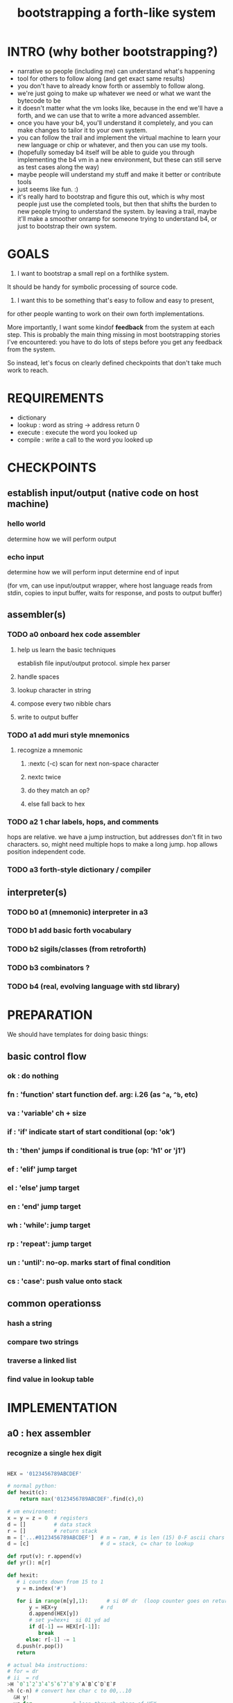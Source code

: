 #+title: bootstrapping a forth-like system

* INTRO (why bother bootstrapping?)
- narrative so people (including me) can understand what's happening
- tool for others to follow along (and get exact same results)
- you don't have to already know forth or assembly to follow along.
- we're just going to make up whatever we need or what we want the bytecode to be
- it doesn't matter what the vm looks like, because in the end we'll have a forth, and we can use that to write a more advanced assembler.
- once you have your b4, you'll understand it completely, and you can make changes to tailor it to your own system.
- you can follow the trail and implement the virtual machine to learn your new language or chip or whatever, and then you can use my tools.
- (hopefully someday b4 itself will be able to guide you through implementing the b4 vm in a new environment, but these can still serve as test cases along the way)
- maybe people will understand my stuff and make it better or contribute tools
- just seems like fun. :)
- it's really hard to bootstrap and figure this out, which is why most people just use the completed tools, but then that shifts the burden to new people trying to understand the system. by leaving a trail, maybe it'll make a smoother onramp for someone trying to understand b4, or just to bootstrap their own system.

* GOALS

1. I want to bootstrap a small repl on a forthlike system.
It should be handy for symbolic processing of source code.

2. I want this to be something that's easy to follow and easy to present,
for other people wanting to work on their own forth implementations.

More importantly, I want some kindof *feedback* from the system at each step.
This is probably the main thing missing in most bootstrapping stories I've
encountered: you have to do lots of steps before you get any feedback from
the system.

So instead, let's focus on clearly defined checkpoints
that don't take much work to reach.

* REQUIREMENTS
- dictionary
- lookup  : word as string -> address return 0
- execute : execute the word you looked up
- compile : write a call to the word you looked up

* CHECKPOINTS

** establish input/output (native code on host machine)
*** hello world
determine how we will perform output
*** echo input
determine how we will perform input
determine end of input

(for vm, can use input/output wrapper, where host language
reads from stdin, copies to input buffer, waits for response,
and posts to output buffer)

** assembler(s)
*** TODO a0 onboard hex code assembler
**** help us learn the basic techniques
establish file input/output protocol. simple hex parser
**** handle spaces
**** lookup character in string
**** compose every two nibble chars
**** write to output buffer
*** TODO a1 add muri style mnemonics
**** recognize a mnemonic
***** :nextc (-c) scan for next non-space character
***** nextc twice
***** do they match an op?
***** else fall back to hex
*** TODO a2 1 char labels, hops, and comments
hops are relative. we have a jump instruction,
but addresses don't fit in two characters.
so, might need multiple hops to make a long jump.
hop allows position independent code.
*** TODO a3 forth-style dictionary / compiler
** interpreter(s)
*** TODO b0 a1 (mnemonic) interpreter in a3
*** TODO b1 add basic forth vocabulary
*** TODO b2 sigils/classes (from retroforth)
*** TODO b3 combinators ?
*** TODO b4 (real, evolving language with std library)



* PREPARATION
We should have templates for doing basic things:

** basic control flow
*** ok : do nothing
*** fn : 'function' start function def. arg: i.26 (as =^a=, =^b=, etc)
*** va : 'variable' ch + size
*** if : 'if' indicate start of start conditional (op: 'ok')
*** th : 'then' jumps if conditional is true      (op: 'h1' or 'j1')
*** ef : 'elif' jump target
*** el : 'else' jump target
*** en : 'end'  jump target
*** wh : 'while': jump target
*** rp : 'repeat': jump target
*** un : 'until': no-op. marks start of final condition
*** cs : 'case': push value onto stack
** common operationss
*** hash a string
*** compare two strings
*** traverse a linked list
*** find value in lookup table

* IMPLEMENTATION
** a0 : hex assembler
*** recognize a single hex digit
#+begin_src python

  HEX = '0123456789ABCDEF'

  # normal python:
  def hexit(c):
      return max('0123456789ABCDEF'.find(c),0)

  # vm environent:
  x = y = z = 0  # registers
  d = []         # data stack
  r = []         # return stack
  m = ['...#0123456789ABCDEF']  # m = ram, # is len (15) 0-F ascii chars
  d = [c]                       # d = stack, c= char to lookup

  def rput(v): r.append(v)
  def yr(): m[r]

  def hexit:
     # i counts down from 15 to 1
     y = m.index('#')

     for i in range(m[y],1):      # si 0F dr  (loop counter goes on return stack)
         y = HEX+y              # rd
         d.append(HEX[y])
         # set y=hex+i  si 01 yd ad
         if d[-1] == HEX[r[-1]]:
            break
        else: r[-1] -= 1
     d.push(r.pop())
     return

  # actual b4a instructions:
  # for = dr
  # ii  = rd
  >H `0`1`2`3`4`5`6`7`8`9`A`B`C`D`E`F
  >h (c-n) # convert hex char c to 00,..10
    &H y!
    yr for             # loop through chars of HEX
      du               # copy c
      [ yr eq :        # if c = HEX[ix]  (ix=(#HEX)-ii)
        zp             #  drop c, and find ix
        &H rb          #  fetch one byte (the len), # TODO:relative
        rd             # 'ii'=rd (look at loop counter)
        sb             # len-ii = ix = the result
        rt
      ]
    nx
    0 rt

#+end_src


  def a0(s):
     x = 0
     for c in s:
        if c <= ' ': continue
        else:
           hexit()
           x = ~x
           if x:


* -- extra stuff --

* (draft) explaining what a forth is

A forth system has the following variables:

   HERE : address of first cell of usable ram
   LAST : address of last defined word record
   IBUF : adresss of the input buffer

message passing system:

  declare an input buffer containing a short string:
    1 byte length/mutex
    255 input bytes
  if length=0, interpreter is ready for input
  client fills in the memory and sets leading byte to length.

interpreter:

  tokenize input and handle each token.
  special leading characters:
    : define word
    & obtain pointer
    ( comment
    ` assembler
    @ getter
    ! setter
    0..9       (decimal)
    $ hex      (retro: char)
    # comment  (retro: number)
    [ block    (retro: n/a)

* template for hex code assembly programs
#+begin_src b4a
#0 _1 _2 _3 _4 _5 _6 _7 _8 _9 _A _B _C _D _E _F
hp 10 .. .. .. .. .. .. .. .. .. .. .. .. .. ..
.. .. .. .. .. .. .. .. .. .. .. .. .. .. .. ..
.. .. .. .. .. .. .. .. .. .. .. .. .. .. .. ..
#+end_src

* how this exercise affected b4 design
- hex dumper: i probably won't actually use it (since it isn't necessary to GENERATE a hex dump), but i started with this exercise in mind, and once i started writing it in hex+mnemonic assembly style, i was annoyed at how much space i was wasting with packed instructions followed by long addresess. This prompted me to switch to just using a bytecode, and not worry about 32-bit cells.
- hex assembler:  this made me want to do xr as well as yr, to make it easy to compare strings, but i didn't (yet)

* note on grimley's code
this follows his lead
he was using x86, because that's the system he was on
but that's kind of an accident of history.
i'll use a virtual bytecode interpreter)
(which we can implement in any language)
* hex dump
# probably want a disassembler if I reorder the opcodes, or for a debugger
# but probably don't need this for the bootstrapping process
** program to generate hex dump of tos
** break off a digit
#+begin_src b4a

:nibl (x-xd)  # extract next nibble
du si 0F an   # x → xx → xxF → xd  (where d=x & F)
sw si 04 sr   # xd → dx → dx'      (where x'=x>>4)
rt .. .. ..
#+end_src

** break off all 8 digits
: jump, loop, or macro, or duplicate code ?
#+begin_src b4a
# break tos into 8 hex digits
dusi0Fanswsi04sr dusi0Fanswsi04sr dusi0Fanswsi04sr dusi0Fanswsi04sr
dusi0Fanswsi04sr dusi0Fanswsi04sr dusi0Fanswsi04sr dusi0Fanswsi04sr
zp

# or, if we can call subroutines:
nibl nibl nibl nibl nibl nibl nibl nibl zap

# or
&nibl 8 times zap

# or:
#+end_src

- we could just repeat the instructions 4 times without the return.
- or we could use a loop

** 0..f -> char
char buf
just use it as index into buffer

* notes
edmund grimley evans, "bootstrapping a simple compiler from nothing"
http://web.archive.org/web/20061108010907/http://www.rano.org/bcompiler.html

jonesforth

retroforth


* stackwise approach
- keep it simple: b4-specific for now
- at the top level, you enter a specification
  - a specification is a description of behavior
- definitions only need to be well defined and valid syntax
  - wds =                           -- well defined spec
    - | 'ok'
    - | (var) ':=' (val)
    - | (wds) .. (wds)
    - |  if: (cond) do: (wds)
        (ef: (cond) do: (exp))*
        (el: (exp))? nd.
    - | wh: (cond) do: (wds) en.
    - | fo: (var) in: (exp) do. (wds) en.
    - | (other combinators: @ & ^: etc )

  - also need: definitions for data types, 'classes'

- usage:
  - enter as many type specs as you like
    - obligation: valid syntax,
    - obligation: all referenced names are defined
  - enter as many examples as you like (become test cases)
  - enter a function name
  - give it a name, and that's the first word you have to define
- this generates several obligations:
  - define (specify) all undefined words
  - prove that the word implements the spec
  - implement all unimplemented words
    - can specify these without implementation (for now)
